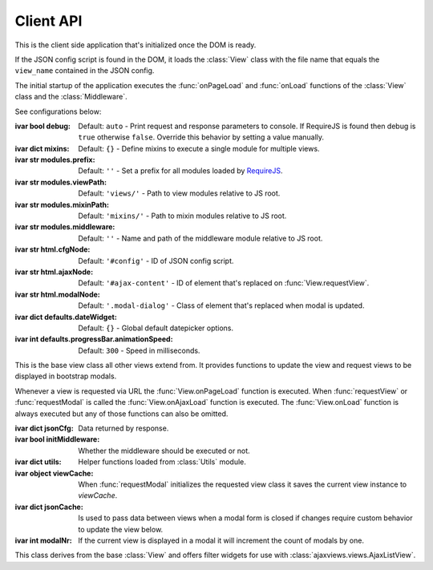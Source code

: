 
.. sphinx.addnodes.desc_addname

**********
Client API
**********

.. class:: App

    ..
        :source: /_modules/ajaxviews/static/require-ajax-views/src/app.coffee

    This is the client side application that's initialized once the DOM is ready.

    If the JSON config script is found in the DOM, it loads the :class:`View` class with the file name that
    equals the ``view_name`` contained in the JSON config.

    The initial startup of the application executes the :func:`onPageLoad` and :func:`onLoad` functions
    of the :class:`View` class and the :class:`Middleware`.

    See configurations below:

    :ivar bool debug: Default: ``auto`` - Print request and response parameters to console. If RequireJS is found
        then debug is ``true`` otherwise ``false``. Override this behavior by setting a value manually.
    :ivar dict mixins: Default: ``{}`` - Define mixins to execute a single module for multiple views.
    :ivar str modules.prefix: Default: ``''`` - Set a prefix for all modules loaded by RequireJS_.
    :ivar str modules.viewPath: Default: ``'views/'`` - Path to view modules relative to JS root.
    :ivar str modules.mixinPath: Default: ``'mixins/'`` - Path to mixin modules relative to JS root.
    :ivar str modules.middleware: Default: ``''`` - Name and path of the middleware module relative to JS root.
    :ivar str html.cfgNode: Default: ``'#config'`` - ID of JSON config script.
    :ivar str html.ajaxNode: Default: ``'#ajax-content'`` - ID of element that's replaced on :func:`View.requestView`.
    :ivar str html.modalNode: Default: ``'.modal-dialog'`` - Class of element that's replaced when modal is updated.
    :ivar dict defaults.dateWidget: Default: ``{}`` - Global default datepicker options.
    :ivar int defaults.progressBar.animationSpeed: Default: ``300`` - Speed in milliseconds.

    ..
        Options to initialize date input elements.

        Args:
            my_arg (dict): argument comment.

.. class:: View

    This is the base view class all other views extend from. It provides functions to update the view and
    request views to be displayed in bootstrap modals.

    Whenever a view is requested via URL the :func:`View.onPageLoad` function is executed. When
    :func:`requestView` or :func:`requestModal` is called the :func:`View.onAjaxLoad` function is executed.
    The :func:`View.onLoad` function is always executed but any of those functions can also be omitted.

    .. None of them are required to be added to the view class.

    :ivar dict jsonCfg: Data returned by response.
    :ivar bool initMiddleware: Whether the middleware should be executed or not.
    :ivar dict utils: Helper functions loaded from :class:`Utils` module.
    :ivar object viewCache: When :func:`requestModal` initializes the requested view class it saves the current view
        instance to *viewCache*.
    :ivar dict jsonCache: Is used to pass data between views when a modal form is closed if changes require custom
        behavior to update the view below.
    :ivar int modalNr: If the current view is displayed in a modal it will increment the count of modals by one.

    .. function:: requestView(viewName='', urlKwargs={}, jsonData={}, pageLoad=False, animate=True)

        AJAX request to update the current view. ``urlKwargs`` are the parameters sent to the server through
        the URL string. ``jsonData`` are the keyword arguments sent to the server as hidden parameters.

        If the view class has :func:`getUrlKwargs` and/or :func:`getJsonData` functions, the parameters they return
        (as dictionaries) will also be sent to the server. The function arguments will override keyword arguments
        from :func:`getUrlKwargs` and :func:`getJsonData`.

        .. image:: /_static/request_view.svg
            :alt: request view from server

        The server side :class:`ajaxviews.mixins.AjaxMixin` handles the incoming request and assigns all parameters
        to the ``json_cfg`` variable of the view class.

        On request complete will update the client side ``jsonCfg`` variable and update the ``#ajax-content`` element
        that's returned by the response. The :func:`View.onAjaxLoad` and :func:`View.onLoad` functions are executed
        as last action of processing the response.

        ..
            If the :func:`View.onAjaxLoad` function has been added to the view class,
            it's executed automatically.

        :param str viewName: Name mapped to Django's URL conf. Default is the current view name.
        :param dict urlKwargs: Keyword arguments passed through URL string.
        :param dict jsonData: Keyword arguments passed as additional data in request.
        :param bool pageLoad: If True the request won't be AJAX but via URL. Used when switching between views with
            different template layouts.
        :param bool animate: Animate the ajax content when replaced.

    ..
            # request via URL
            >>> Urls[viewName](urlKwargs) + '?json_cfg=' + JSON.stringify(jsonData)
            /my/view/1/?json_cfg=<stringified json data>

    .. function:: requestSnippet(urlKwargs, jsonData, callback)

        AJAX request to retrieve data or html snippets for the current view. The request works the same as
        :func:`requestView` except that the view is not updated automatically on request complete (the *callback*
        function is executed instead).

        The usual workflow would be to catch the request in the server side ``get(request, *args, **kwargs)``
        method and return a ``JsonResponse`` or ``HttpResponse`` to update specific parts of the current view.

        :param dict urlKwargs: Keyword arguments passed through URL string.
        :param dict jsonData: Keyword arguments passed as additional data in request.
        :param dict callback: Function that's called once request is complete.

    .. function:: requestModal(href, jsonData)

        Request a view via AJAX and display it in a boostrap modal.

        :param str href: URL of the view to be displayed in modal.
        :param dict jsonData: Keyword arguments passed as additional data in request.

    .. function:: getUrlKwargs

        Keyword arguments used for URL reverse to parse the URL string.

        :returns: dict

    .. function:: getJsonData

        Keyword arguments passed as additional data in request.

        :returns: dict

    .. function:: onPageLoad

        Executed whenever a view is requested via URL.

    .. function:: onAjaxLoad

        Executed when a view is updated by calling :func:`requestView` or when a modal is opened by
        calling :func:`requestModal`.

    .. function:: onLoad

        Executed on every request.

    .. function:: onBeforeFormSerialize(form, options)

        For form views this function will be executed before the form is serialized.

    .. function:: onBeforeFormSubmit(arr, form, options)

        For form views this function will be executed before the form is submitted.

.. class:: FilterView(View)

    This class derives from the base :class:`View` and offers filter widgets for use with
    :class:`ajaxviews.views.AjaxListView`.

.. data:: Middleware

    The middleware module provides functions that are hooked into the view class on every request.

    If you have not created a class for the requested view it will be hooked into the base view which
    will be executed for all requests.

    :returns: dictionary containing the functions listed below.

    .. function:: onPageLoad

        Executed whenever a view is requested via URL.

    .. function:: onAjaxLoad

        Executed when a view is updated by calling :func:`View.requestView` or when a modal is opened by
        calling :func:`View.requestModal`.

    .. function:: onLoad

        Executed on every request.

    .. function:: onListLoad

        Only executed for list views.

    .. function:: onDetailLoad

        Only executed for detail views.

    .. function:: onFormLoad

        Only executed for form views.

.. data:: Utils

    Built-in functions available for use in the :class:`View` class through the ``utils`` attribute.

    :returns: dictionary containing the functions listed below.

    .. function:: initModalLinks(scope)

        Initialize all elements with a ``.modal-link`` class to be opened in a modal.

        The elements require a ``href`` attribute that points to a view that extends from
        :class:`ajaxviews.mixins.ModalMixin`.

        :param str scope: Element in which all modal links are initialized.

    .. function:: initDateInput(element, opts={})

        Initialize the input element using the default date widget options from the :class:`App` config.
        ``opts`` overrides the defaults.

        :param object element: Date input field.
        :param dict opts: Options to pass to the widget.

..
    If the user doesn't specify a class for a given view the middleware will always be executed.

    :member: requestView
    :member: requestSnippet
    :member: requestModal

    """
    This is a reST style.

    :param param1: this is a first param
    :param param2: this is a second param
    :returns: this is a description of what is returned
    :raises keyError: raises an exception
    """

.. _RequireJS: http://requirejs.org
